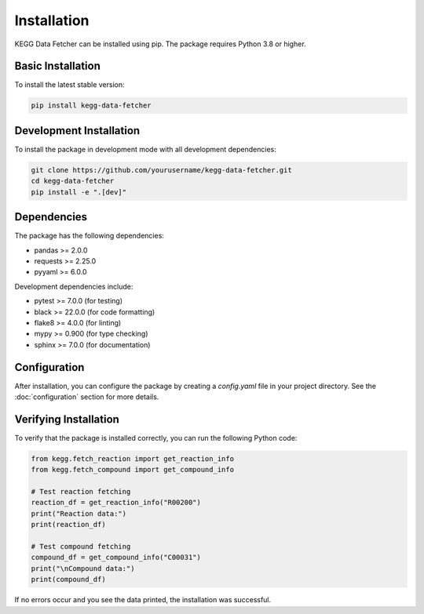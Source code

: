 Installation
============

KEGG Data Fetcher can be installed using pip. The package requires Python 3.8 or higher.

Basic Installation
-----------------

To install the latest stable version:

.. code-block:: bash

   pip install kegg-data-fetcher

Development Installation
-----------------------

To install the package in development mode with all development dependencies:

.. code-block:: bash

   git clone https://github.com/yourusername/kegg-data-fetcher.git
   cd kegg-data-fetcher
   pip install -e ".[dev]"

Dependencies
-----------

The package has the following dependencies:

* pandas >= 2.0.0
* requests >= 2.25.0
* pyyaml >= 6.0.0

Development dependencies include:

* pytest >= 7.0.0 (for testing)
* black >= 22.0.0 (for code formatting)
* flake8 >= 4.0.0 (for linting)
* mypy >= 0.900 (for type checking)
* sphinx >= 7.0.0 (for documentation)

Configuration
------------

After installation, you can configure the package by creating a `config.yaml` file in your project directory. See the :doc:`configuration` section for more details.

Verifying Installation
--------------------

To verify that the package is installed correctly, you can run the following Python code:

.. code-block:: python

   from kegg.fetch_reaction import get_reaction_info
   from kegg.fetch_compound import get_compound_info

   # Test reaction fetching
   reaction_df = get_reaction_info("R00200")
   print("Reaction data:")
   print(reaction_df)

   # Test compound fetching
   compound_df = get_compound_info("C00031")
   print("\nCompound data:")
   print(compound_df)

If no errors occur and you see the data printed, the installation was successful. 